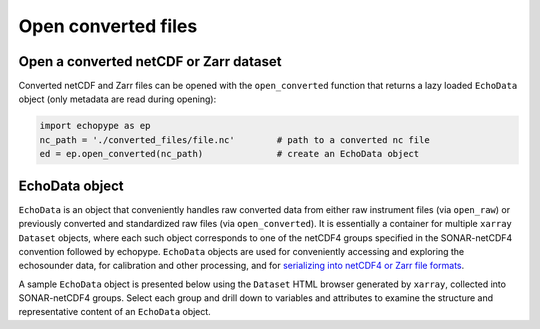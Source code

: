 Open converted files
====================


Open a converted netCDF or Zarr dataset
---------------------------------------

Converted netCDF and Zarr files can be opened with the ``open_converted`` function
that returns a lazy loaded ``EchoData`` object (only metadata are read during opening):

.. code-block:: python

   import echopype as ep
   nc_path = './converted_files/file.nc'        # path to a converted nc file
   ed = ep.open_converted(nc_path)              # create an EchoData object


.. TODO: Demo opening from Zarr on S3

.. TODO: Add section on combine_echodata, including the sample code from echopype_tour nb
   ed_list = []
   for converted_file in sorted(glob.glob(str(converted_dpath / "*.nc"))):
      ed_list.append(ep.open_converted(converted_file))
   combined_ed = ep.combine_echodata(ed_list)

.. TODO: Mention ep.qc.exist_reversed_time and coerce rev time ..


EchoData object
---------------

``EchoData`` is an object that conveniently handles raw converted data from either raw 
instrument files (via ``open_raw``) or previously converted and standardized raw files 
(via ``open_converted``). It is essentially a container for multiple ``xarray`` ``Dataset`` 
objects, where each such object corresponds to one of the netCDF4 groups specified in the 
SONAR-netCDF4 convention followed by echopype. ``EchoData`` objects are used for conveniently 
accessing and exploring the echosounder data, for calibration and other processing, and for 
`serializing into netCDF4 or Zarr file formats <convert.html#file-export>`_. 

A sample ``EchoData`` object is presented below using the ``Dataset`` HTML browser generated
by ``xarray``, collected into SONAR-netCDF4 groups. Select each group and drill down to variables 
and attributes to examine the structure and representative content of an ``EchoData`` object.

.. raw:: html

    <iframe src="_static/echodata_sample.html" width="100%" height="400" style="border: none;"></iframe>
